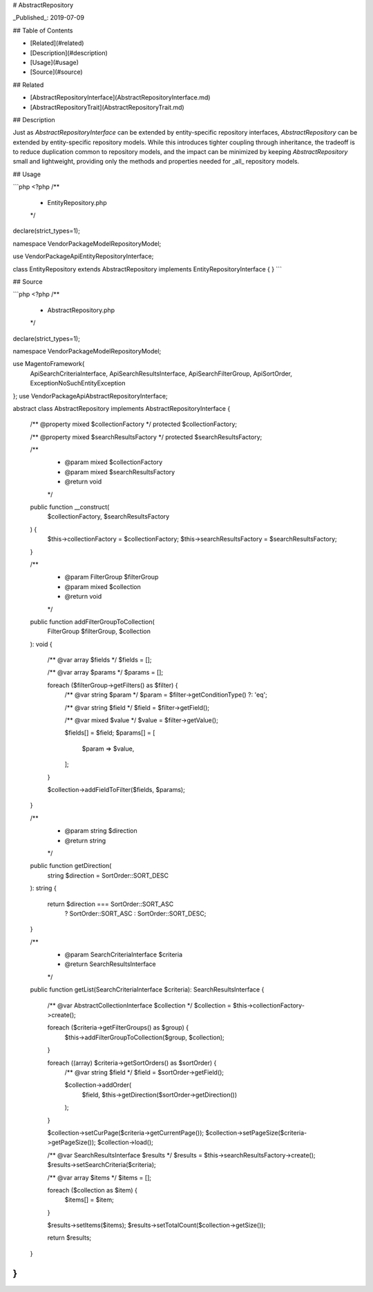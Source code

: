 # AbstractRepository

_Published_: 2019-07-09

## Table of Contents

- [Related](#related)
- [Description](#description)
- [Usage](#usage)
- [Source](#source)

## Related

- [AbstractRepositoryInterface](AbstractRepositoryInterface.md)
- [AbstractRepositoryTrait](AbstractRepositoryTrait.md)

## Description

Just as `AbstractRepositoryInterface` can be extended by entity-specific repository
interfaces, `AbstractRepository` can be extended by entity-specific repository models.
While this introduces tighter coupling through inheritance, the tradeoff is to reduce
duplication common to repository models, and the impact can be minimized by keeping
`AbstractRepository` small and lightweight, providing only the methods and properties
needed for _all_ repository models.

## Usage

```php
<?php
/**
 * EntityRepository.php
 */
declare(strict_types=1);

namespace Vendor\Package\Model\RepositoryModel;

use Vendor\Package\Api\EntityRepositoryInterface;

class EntityRepository extends AbstractRepository implements EntityRepositoryInterface
{
}
```

## Source

```php
<?php
/**
 * AbstractRepository.php
 */
declare(strict_types=1);

namespace Vendor\Package\Model\RepositoryModel;

use Magento\Framework\{
    Api\SearchCriteriaInterface,
    Api\SearchResultsInterface,
    Api\Search\FilterGroup,
    Api\SortOrder,
    Exception\NoSuchEntityException
};
use Vendor\Package\Api\AbstractRepositoryInterface;

abstract class AbstractRepository implements AbstractRepositoryInterface
{
    /** @property mixed $collectionFactory */
    protected $collectionFactory;

    /** @property mixed $searchResultsFactory */
    protected $searchResultsFactory;

    /**
     * @param mixed $collectionFactory
     * @param mixed $searchResultsFactory
     * @return void
     */
    public function __construct(
        $collectionFactory,
        $searchResultsFactory
    ) {
        $this->collectionFactory = $collectionFactory;
        $this->searchResultsFactory = $searchResultsFactory;
    }

    /**
     * @param FilterGroup $filterGroup
     * @param mixed $collection
     * @return void
     */
    public function addFilterGroupToCollection(
        FilterGroup $filterGroup,
        $collection
    ): void
    {
        /** @var array $fields */
        $fields = [];

        /** @var array $params */
        $params = [];

        foreach ($filterGroup->getFilters() as $filter) {
            /** @var string $param */
            $param = $filter->getConditionType() ?: 'eq';

            /** @var string $field */
            $field = $filter->getField();

            /** @var mixed $value */
            $value = $filter->getValue();

            $fields[] = $field;
            $params[] = [
                $param => $value,
            ];
        }

        $collection->addFieldToFilter($fields, $params);
    }

    /**
     * @param string $direction
     * @return string
     */
    public function getDirection(
        string $direction = SortOrder::SORT_DESC
    ): string
    {
        return $direction === SortOrder::SORT_ASC
            ? SortOrder::SORT_ASC
            : SortOrder::SORT_DESC;
    }

    /**
     * @param SearchCriteriaInterface $criteria
     * @return SearchResultsInterface
     */
    public function getList(SearchCriteriaInterface $criteria): SearchResultsInterface
    {
        /** @var AbstractCollectionInterface $collection */
        $collection = $this->collectionFactory->create();

        foreach ($criteria->getFilterGroups() as $group) {
            $this->addFilterGroupToCollection($group, $collection);
        }

        foreach ((array) $criteria->getSortOrders() as $sortOrder) {
            /** @var string $field */
            $field = $sortOrder->getField();

            $collection->addOrder(
                $field,
                $this->getDirection($sortOrder->getDirection())
            );
        }

        $collection->setCurPage($criteria->getCurrentPage());
        $collection->setPageSize($criteria->getPageSize());
        $collection->load();

        /** @var SearchResultsInterface $results */
        $results = $this->searchResultsFactory->create();
        $results->setSearchCriteria($criteria);

        /** @var array $items */
        $items = [];

        foreach ($collection as $item) {
            $items[] = $item;
        }

        $results->setItems($items);
        $results->setTotalCount($collection->getSize());

        return $results;
    }
}
```
